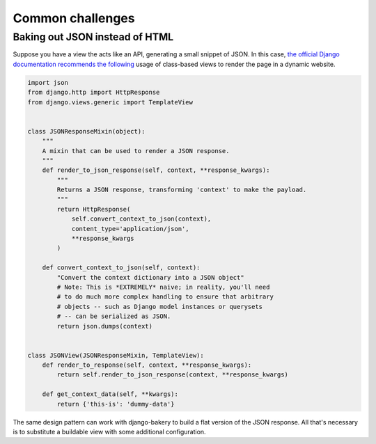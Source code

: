 Common challenges
=================

Baking out JSON instead of HTML
-------------------------------

Suppose you have a view the acts like an API, generating a small snippet
of JSON. In this case,
`the official Django documentation recommends the following <https://docs.djangoproject.com/en/1.6/topics/class-based-views/mixins/#more-than-just-html>`_
usage of class-based views to render the page in a dynamic website.

.. code-block:: python

    import json
    from django.http import HttpResponse
    from django.views.generic import TemplateView


    class JSONResponseMixin(object):
        """
        A mixin that can be used to render a JSON response.
        """
        def render_to_json_response(self, context, **response_kwargs):
            """
            Returns a JSON response, transforming 'context' to make the payload.
            """
            return HttpResponse(
                self.convert_context_to_json(context),
                content_type='application/json',
                **response_kwargs
            )

        def convert_context_to_json(self, context):
            "Convert the context dictionary into a JSON object"
            # Note: This is *EXTREMELY* naive; in reality, you'll need
            # to do much more complex handling to ensure that arbitrary
            # objects -- such as Django model instances or querysets
            # -- can be serialized as JSON.
            return json.dumps(context)


    class JSONView(JSONResponseMixin, TemplateView):
        def render_to_response(self, context, **response_kwargs):
            return self.render_to_json_response(context, **response_kwargs)

        def get_context_data(self, **kwargs):
            return {'this-is': 'dummy-data'}


The same design pattern can work with django-bakery to build a flat version of 
the JSON response. All that's necessary is to substitute a buildable view with some
additional configuration.

.. code-block:: python
    :emphasize-lines: 3,29-45

    import json
    from django.http import HttpResponse
    from bakery.views import BuildableTemplateView


    class JSONResponseMixin(object):
        """
        A mixin that can be used to render a JSON response.
        """
        def render_to_json_response(self, context, **response_kwargs):
            """
            Returns a JSON response, transforming 'context' to make the payload.
            """
            return HttpResponse(
                self.convert_context_to_json(context),
                content_type='application/json',
                **response_kwargs
            )

        def convert_context_to_json(self, context):
            "Convert the context dictionary into a JSON object"
            # Note: This is *EXTREMELY* naive; in reality, you'll need
            # to do much more complex handling to ensure that arbitrary
            # objects -- such as Django model instances or querysets
            # -- can be serialized as JSON.
            return json.dumps(context)


    class BuildableJSONView(JSONResponseMixin, BuildableTemplateView):
        # Nothing more than standard bakery configuration here
        build_path = 'jsonview.json'

        def render_to_response(self, context, **response_kwargs):
            return self.render_to_json_response(context, **response_kwargs)

        def get_context_data(self, **kwargs):
            return {'this-is': 'dummy-data'}

        def get_content(self):
            """
            Overrides an internal trick of buildable views so that bakery
            can render the HttpResponse substituted above for the typical Django 
            template by the JSONResponseMixin
            """
            return self.get(self.request).content
